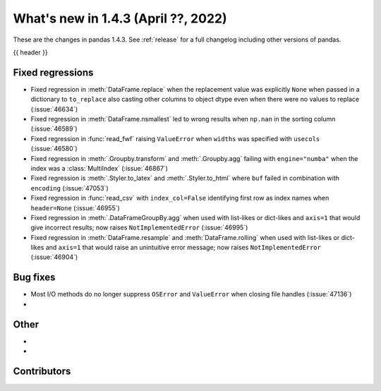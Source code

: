.. _whatsnew_143:

What's new in 1.4.3 (April ??, 2022)
------------------------------------

These are the changes in pandas 1.4.3. See :ref:`release` for a full changelog
including other versions of pandas.

{{ header }}

.. ---------------------------------------------------------------------------

.. _whatsnew_143.regressions:

Fixed regressions
~~~~~~~~~~~~~~~~~
- Fixed regression in :meth:`DataFrame.replace` when the replacement value was explicitly ``None`` when passed in a dictionary to ``to_replace`` also casting other columns to object dtype even when there were no values to replace (:issue:`46634`)
- Fixed regression in :meth:`DataFrame.nsmallest` led to wrong results when ``np.nan`` in the sorting column (:issue:`46589`)
- Fixed regression in :func:`read_fwf` raising ``ValueError`` when ``widths`` was specified with ``usecols`` (:issue:`46580`)
- Fixed regression in :meth:`.Groupby.transform` and :meth:`.Groupby.agg` failing with ``engine="numba"`` when the index was a :class:`MultiIndex` (:issue:`46867`)
- Fixed regression is :meth:`.Styler.to_latex` and :meth:`.Styler.to_html` where ``buf`` failed in combination with ``encoding`` (:issue:`47053`)
- Fixed regression in :func:`read_csv` with ``index_col=False`` identifying first row as index names when ``header=None`` (:issue:`46955`)
- Fixed regression in :meth:`.DataFrameGroupBy.agg` when used with list-likes or dict-likes and ``axis=1`` that would give incorrect results; now raises ``NotImplementedError`` (:issue:`46995`)
- Fixed regression in :meth:`DataFrame.resample` and :meth:`DataFrame.rolling` when used with list-likes or dict-likes and ``axis=1`` that would raise an unintuitive error message; now raises ``NotImplementedError`` (:issue:`46904`)

.. ---------------------------------------------------------------------------

.. _whatsnew_143.bug_fixes:

Bug fixes
~~~~~~~~~
- Most I/O methods do no longer suppress ``OSError`` and ``ValueError`` when closing file handles (:issue:`47136`)
-

.. ---------------------------------------------------------------------------

.. _whatsnew_143.other:

Other
~~~~~
-
-

.. ---------------------------------------------------------------------------

.. _whatsnew_143.contributors:

Contributors
~~~~~~~~~~~~

.. contributors:: v1.4.2..v1.4.3|HEAD
